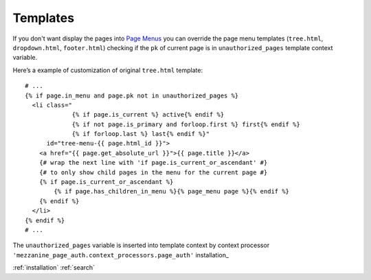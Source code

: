 Templates
=========

If you don't want display the pages into `Page Menus`_ you can override the page
menu templates (``tree.html``, ``dropdown.html``, ``footer.html``) checking if
the ``pk`` of current page is in ``unauthorized_pages`` template context variable.

Here’s a example of customization of original ``tree.html`` template::

    # ...
    {% if page.in_menu and page.pk not in unauthorized_pages %}
      <li class="
                 {% if page.is_current %} active{% endif %}
                 {% if not page.is_primary and forloop.first %} first{% endif %}
                 {% if forloop.last %} last{% endif %}"
          id="tree-menu-{{ page.html_id }}">
        <a href="{{ page.get_absolute_url }}">{{ page.title }}</a>
        {# wrap the next line with 'if page.is_current_or_ascendant' #}
        {# to only show child pages in the menu for the current page #}
        {% if page.is_current_or_ascendant %}
            {% if page.has_children_in_menu %}{% page_menu page %}{% endif %}
        {% endif %}
      </li>
    {% endif %}
    # ...

The ``unauthorized_pages`` variable is inserted into template context by context
processor ``'mezzanine_page_auth.context_processors.page_auth'`` installation_


.. _`Page Menus`: http://mezzanine.jupo.org/docs/content-architecture.html#page-menus
:ref:`installation`
:ref:`search`
